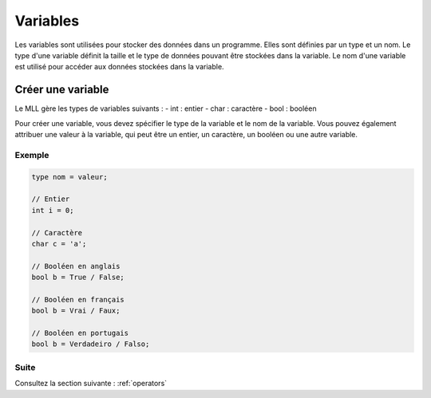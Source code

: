 .. _variables:

Variables
#########

Les variables sont utilisées pour stocker des données dans un programme. Elles sont définies par un type et un nom.
Le type d'une variable définit la taille et le type de données pouvant être stockées dans la variable.
Le nom d'une variable est utilisé pour accéder aux données stockées dans la variable.


Créer une variable
=================

Le MLL gère les types de variables suivants :
- int : entier
- char : caractère
- bool : booléen
  
Pour créer une variable, vous devez spécifier le type de la variable et le nom de la variable.
Vous pouvez également attribuer une valeur à la variable, qui peut être un entier, un caractère, un booléen ou une autre variable.

Exemple
-------

.. code-block:: c

    type nom = valeur;

    // Entier
    int i = 0;

    // Caractère
    char c = 'a';

    // Booléen en anglais
    bool b = True / False;

    // Booléen en français
    bool b = Vrai / Faux;

    // Booléen en portugais
    bool b = Verdadeiro / Falso;


Suite
-----

Consultez la section suivante : :ref:`operators`
